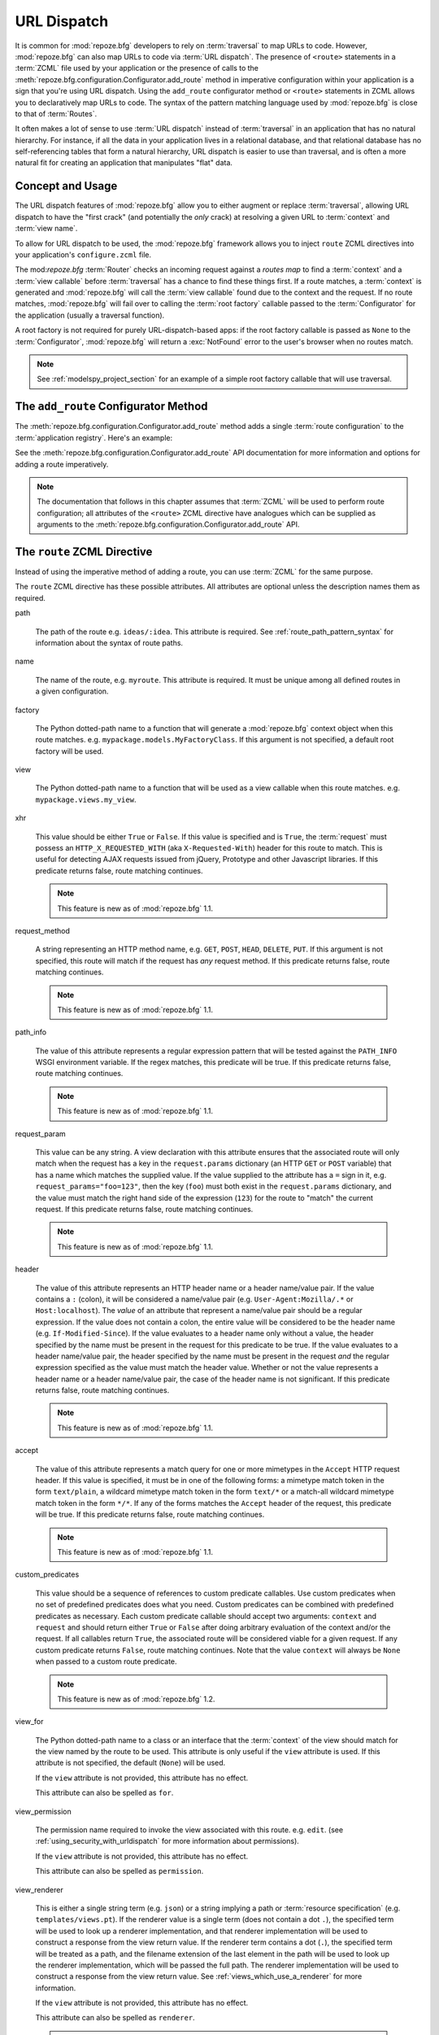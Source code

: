 .. _urldispatch_chapter:

URL Dispatch
============

It is common for :mod:`repoze.bfg` developers to rely on
:term:`traversal` to map URLs to code.  However, :mod:`repoze.bfg` can
also map URLs to code via :term:`URL dispatch`.  The presence of
``<route>`` statements in a :term:`ZCML` file used by your application
or the presence of calls to the
:meth:`repoze.bfg.configuration.Configurator.add_route` method in
imperative configuration within your application is a sign that you're
using URL dispatch.  Using the ``add_route`` configurator method or
``<route>`` statements in ZCML allows you to declaratively map URLs to
code.  The syntax of the pattern matching language used by
:mod:`repoze.bfg` is close to that of :term:`Routes`.

It often makes a lot of sense to use :term:`URL dispatch` instead of
:term:`traversal` in an application that has no natural hierarchy.
For instance, if all the data in your application lives in a
relational database, and that relational database has no
self-referencing tables that form a natural hierarchy, URL dispatch is
easier to use than traversal, and is often a more natural fit for
creating an application that manipulates "flat" data.

Concept and Usage
-----------------

The URL dispatch features of :mod:`repoze.bfg` allow you to either
augment or replace :term:`traversal`, allowing URL dispatch to have
the "first crack" (and potentially the *only* crack) at resolving a
given URL to :term:`context` and :term:`view name`.  

To allow for URL dispatch to be used, the :mod:`repoze.bfg` framework
allows you to inject ``route`` ZCML directives into your application's
``configure.zcml`` file.

The mod:`repoze.bfg` :term:`Router` checks an incoming request against
a *routes map* to find a :term:`context` and a :term:`view callable`
before :term:`traversal` has a chance to find these things first.  If
a route matches, a :term:`context` is generated and :mod:`repoze.bfg`
will call the :term:`view callable` found due to the context and the
request.  If no route matches, :mod:`repoze.bfg` will fail over to
calling the :term:`root factory` callable passed to the
:term:`Configurator` for the application (usually a traversal
function).

A root factory is not required for purely URL-dispatch-based apps: if
the root factory callable is passed as ``None`` to the
:term:`Configurator`, :mod:`repoze.bfg` will return a :exc:`NotFound`
error to the user's browser when no routes match.

.. note:: See :ref:`modelspy_project_section` for an example of a
          simple root factory callable that will use traversal.

.. _route_zcml_directive:

The ``add_route`` Configurator Method
-------------------------------------

The :meth:`repoze.bfg.configuration.Configurator.add_route` method
adds a single :term:`route configuration` to the :term:`application
registry`.  Here's an example:

.. code-block:: python
   :linenos:

   config.add_route('myroute', '/prefix/:one/:two')

See the :meth:`repoze.bfg.configuration.Configurator.add_route` API
documentation for more information and options for adding a route
imperatively.

.. note:: The documentation that follows in this chapter assumes that
   :term:`ZCML` will be used to perform route configuration; all
   attributes of the ``<route>`` ZCML directive have analogues which
   can be supplied as arguments to the
   :meth:`repoze.bfg.configuration.Configurator.add_route` API.

The ``route`` ZCML Directive
----------------------------

Instead of using the imperative method of adding a route, you can use
:term:`ZCML` for the same purpose.

The ``route`` ZCML directive has these possible attributes.  All
attributes are optional unless the description names them as required.

path

  The path of the route e.g. ``ideas/:idea``.  This attribute is
  required.  See :ref:`route_path_pattern_syntax` for information
  about the syntax of route paths.

name

  The name of the route, e.g. ``myroute``.  This attribute is
  required.  It must be unique among all defined routes in a given
  configuration.

factory

  The Python dotted-path name to a function that will generate a
  :mod:`repoze.bfg` context object when this route matches.
  e.g. ``mypackage.models.MyFactoryClass``.  If this argument is not
  specified, a default root factory will be used.

view

  The Python dotted-path name to a function that will be used as a
  view callable when this route matches.
  e.g. ``mypackage.views.my_view``.

xhr

  This value should be either ``True`` or ``False``.  If this value is
  specified and is ``True``, the :term:`request` must possess an
  ``HTTP_X_REQUESTED_WITH`` (aka ``X-Requested-With``) header for this
  route to match.  This is useful for detecting AJAX requests issued
  from jQuery, Prototype and other Javascript libraries.  If this
  predicate returns false, route matching continues.

  .. note:: This feature is new as of :mod:`repoze.bfg` 1.1.

request_method

  A string representing an HTTP method name, e.g. ``GET``, ``POST``,
  ``HEAD``, ``DELETE``, ``PUT``.  If this argument is not specified,
  this route will match if the request has *any* request method.  If
  this predicate returns false, route matching continues.

  .. note:: This feature is new as of :mod:`repoze.bfg` 1.1.

path_info

  The value of this attribute represents a regular expression pattern
  that will be tested against the ``PATH_INFO`` WSGI environment
  variable.  If the regex matches, this predicate will be true.  If
  this predicate returns false, route matching continues.

  .. note:: This feature is new as of :mod:`repoze.bfg` 1.1.

request_param

  This value can be any string.  A view declaration with this
  attribute ensures that the associated route will only match when the
  request has a key in the ``request.params`` dictionary (an HTTP
  ``GET`` or ``POST`` variable) that has a name which matches the
  supplied value.  If the value supplied to the attribute has a ``=``
  sign in it, e.g. ``request_params="foo=123"``, then the key
  (``foo``) must both exist in the ``request.params`` dictionary, and
  the value must match the right hand side of the expression (``123``)
  for the route to "match" the current request.  If this predicate
  returns false, route matching continues.

  .. note:: This feature is new as of :mod:`repoze.bfg` 1.1.

header

  The value of this attribute represents an HTTP header name or a
  header name/value pair.  If the value contains a ``:`` (colon), it
  will be considered a name/value pair (e.g. ``User-Agent:Mozilla/.*``
  or ``Host:localhost``).  The *value* of an attribute that represent
  a name/value pair should be a regular expression.  If the value does
  not contain a colon, the entire value will be considered to be the
  header name (e.g. ``If-Modified-Since``).  If the value evaluates to
  a header name only without a value, the header specified by the name
  must be present in the request for this predicate to be true.  If
  the value evaluates to a header name/value pair, the header
  specified by the name must be present in the request *and* the
  regular expression specified as the value must match the header
  value.  Whether or not the value represents a header name or a
  header name/value pair, the case of the header name is not
  significant.  If this predicate returns false, route matching
  continues.

  .. note:: This feature is new as of :mod:`repoze.bfg` 1.1.

accept

  The value of this attribute represents a match query for one or more
  mimetypes in the ``Accept`` HTTP request header.  If this value is
  specified, it must be in one of the following forms: a mimetype
  match token in the form ``text/plain``, a wildcard mimetype match
  token in the form ``text/*`` or a match-all wildcard mimetype match
  token in the form ``*/*``.  If any of the forms matches the
  ``Accept`` header of the request, this predicate will be true.  If
  this predicate returns false, route matching continues.

  .. note:: This feature is new as of :mod:`repoze.bfg` 1.1.

custom_predicates

  This value should be a sequence of references to custom predicate
  callables.  Use custom predicates when no set of predefined
  predicates does what you need.  Custom predicates can be combined
  with predefined predicates as necessary.  Each custom predicate
  callable should accept two arguments: ``context`` and ``request``
  and should return either ``True`` or ``False`` after doing arbitrary
  evaluation of the context and/or the request.  If all callables
  return ``True``, the associated route will be considered viable for
  a given request.  If any custom predicate returns ``False``, route
  matching continues.  Note that the value ``context`` will always be
  ``None`` when passed to a custom route predicate.

  .. note:: This feature is new as of :mod:`repoze.bfg` 1.2.

view_for

  The Python dotted-path name to a class or an interface that the
  :term:`context` of the view should match for the view named by the
  route to be used.  This attribute is only useful if the ``view``
  attribute is used.  If this attribute is not specified, the default
  (``None``) will be used.

  If the ``view`` attribute is not provided, this attribute has no
  effect.

  This attribute can also be spelled as ``for``.

view_permission

  The permission name required to invoke the view associated with this
  route.  e.g. ``edit``. (see :ref:`using_security_with_urldispatch`
  for more information about permissions).

  If the ``view`` attribute is not provided, this attribute has no
  effect.

  This attribute can also be spelled as ``permission``.

view_renderer

  This is either a single string term (e.g. ``json``) or a string
  implying a path or :term:`resource specification`
  (e.g. ``templates/views.pt``).  If the renderer value is a single
  term (does not contain a dot ``.``), the specified term will be used
  to look up a renderer implementation, and that renderer
  implementation will be used to construct a response from the view
  return value.  If the renderer term contains a dot (``.``), the
  specified term will be treated as a path, and the filename extension
  of the last element in the path will be used to look up the renderer
  implementation, which will be passed the full path.  The renderer
  implementation will be used to construct a response from the view
  return value.  See :ref:`views_which_use_a_renderer` for more
  information.

  If the ``view`` attribute is not provided, this attribute has no
  effect.

  This attribute can also be spelled as ``renderer``.

  .. note:: This feature is new as of :mod:`repoze.bfg` 1.1.

view_request_type

  A dotted Python name to an interface representing a :term:`request
  type`.  If this argument is not specified, any request type will be
  considered a match for the view associated with this route.

  If the ``view`` attribute is not provided, this attribute has no
  effect.

  This attribute can also be spelled as ``request_type``.

view_containment

  This value should be a Python dotted-path string representing the
  class that a graph traversal parent object of the :term:`context`
  must be an instance of (or :term:`interface` that a parent object
  must provide) in order for this view to be found and called.  Your
  models must be "location-aware" to use this feature.  See
  :ref:`location_aware` for more information about location-awareness.

  If the ``view`` attribute is not provided, this attribute has no
  effect.

  .. note:: This feature is new as of :mod:`repoze.bfg` 1.1.

view_attr

  The view machinery defaults to using the ``__call__`` method of the
  view callable (or the function itself, if the view callable is a
  function) to obtain a response dictionary.  The ``attr`` value allows
  you to vary the method attribute used to obtain the response.  For
  example, if your view was a class, and the class has a method named
  ``index`` and you wanted to use this method instead of the class'
  ``__call__`` method to return the response, you'd say
  ``attr="index"`` in the view configuration for the view.  This is
  most useful when the view definition is a class.

  If the ``view`` attribute is not provided, this attribute has no
  effect.

  .. note:: This feature is new as of :mod:`repoze.bfg` 1.1.

The Matchdict
-------------

The main purpose of a route is to match (nor not match) the
``PATH_INFO`` present in the WSGI environment provided during a
request against a URL path pattern.  When this URL path pattern is
matched, a dictionary is placed on the request named ``matchdict``
with the values that match patterns in the ``path`` element.  If the
URL pattern does not match, no matchdict is generated.

.. _route_path_pattern_syntax:

Path Pattern Syntax
--------------------

The path pattern syntax is simple.

The path may start with a slash character.  If the path does not start
with a slash character, an implicit slash will be prepended to it at
matching time.  For example, the following paths are equivalent::

    :foo/bar/baz

and::

     /:foo/bar/baz

A path segment (an individual item between ``/`` characters in the
path) may either be a literal string (e.g. ``foo``) *or* it may
segment replacement marker (e.g. ``:foo``).  A segment replacement
marker is in the format ``:name``, where this means "accept any
characters up to the next slash and use this as the ``name`` matchdict
value."  For example, the following pattern defines one literal
segment ("foo") and two dynamic segments ("baz", and "bar")::

    foo/:baz/:bar

The above pattern will match these URLs, generating the following
matchdicts::

   foo/1/2        -> {'baz':u'1', 'bar':u'2'}
   foo/abc/def    -> {'baz':u'abc', 'bar':u'2'}

It will not match the following patterns however::

   foo/1/2/        -> No match (trailing slash)
   bar/abc/def     -> First segment literal mismatch

Note that values representing path segments matched with a
``:segment`` match will be url-unquoted and decoded from UTF-8 into
Unicode within the matchdict.  So for instance, the following
pattern::

    foo/:bar

When matching the following URL::

    foo/La%20Pe%C3%B1a

The matchdict will look like so (the value is URL-decoded / UTF-8
decoded)::

  {'bar':u'La Pe\xf1a'}

If the pattern has a ``*`` in it, the name which follows it is
considered a "remainder match".  A remainder match *must* come at the
end of the path pattern.  Unlike segment replacement markers, it does
not need to be preceded by a slash.  For example::

    foo/:baz/:bar*traverse

The above pattern will match these URLs, generating the following
matchdicts::

   foo/1/2/               -> {'baz':1, 'bar':2, 'traverse':()}
   foo/abc/def/a/b/c      -> {'baz':abc, 'bar':2, 'traverse':('a', 'b', 'c')}

Note that when a ``*stararg`` remainder match is matched, the value
put into the matchdict is turned into a tuple of path segments
representing the remainder of the path.  These path segments are
url-unquoted and decoded from UTF-8 into Unicode.  For example, for
the following pattern::

    foo/*traverse

When matching the following path::

    /foo/La%20Pe%C3%B1a/a/b/c

Will generate the following matchdict::

  {'traverse':(u'La Pe\xf1a', u'a', u'b', u'c')}

``<route>`` Statement Examples
------------------------------

Let's check out some examples of how ``<route>`` statements might be
commonly declared.

Example 1
~~~~~~~~~

The simplest route declaration:

.. code-block:: xml
   :linenos:

   <route
    name="idea"
    path="hello.html"
    view="mypackage.views.hello_view"
    />

When the URL matches ``/hello.html``, the view callable at the Python
dotted path name ``mypackage.views.hello_view`` will be called with a
default context object and the request.  See :ref:`views_chapter` for
more information about views.

The ``mypackage.views`` module referred to above might look like so:

.. code-block:: python
   :linenos:

   from webob import Response

   def hello_view(request):
       return Response('Hello!')

.. note: the ``context`` attribute of the ``request`` object passed to
   the above view will be an instance of the
   :class:`repoze.bfg.urldispatch.DefaultRoutesContext` class.  This
   is the type of object created for a context when there is no
   "factory" specified in the ``route`` declaration.  It is a mapping
   object, a lot like a dictionary.

When using :term:`url dispatch` exclusively in an application (as
opposed to using both url dispatch and :term:`traversal`), the
:term:`context` of the view isn't always terribly interesting,
particularly if you never use a ``factory`` attribute on your route
definitions.  However, if you do use a ``factory`` attribute on your
route definitions, you may be very interested in the :term:`context`
of the view.  :mod:`repoze.bfg` supports view callables defined with
two arguments: ``context`` and ``request``.  For example, the below
view statement is completely equivalent to the above view statement:

.. code-block:: python
   :linenos:

   from webob import Response

   def hello_view(context, request):
       return Response('Hello!')

The ``context`` passed to this view will be an instance returned by
the default root factory or an instance returned by the ``factory``
argument to your route definition.

Even if you use the request-only argument format in view callables,
you can still get to the ``context`` of the view (if necessary) by
accessing ``request.context``.

See :ref:`request_and_context_view_definitions` for more information.

Example 2
~~~~~~~~~

Below is an example of some more complicated route statements you
might add to your ``configure.zcml``:

.. code-block:: xml
   :linenos:

   <route
    name="idea"
    path="ideas/:idea"
    view="mypackage.views.idea_view"
    />

   <route
    name="user"
    path="users/:user"
    view="mypackage.views.user_view"
    />

   <route 
    name="tag" 
    path="tags/:tag"
    view="mypackage.views.tag_view"
    />

The above configuration will allow :mod:`repoze.bfg` to service URLs
in these forms:

.. code-block:: bash
   :linenos:

   /ideas/<ideaname>
   /users/<username>
   /tags/<tagname>

When a URL matches the pattern ``/ideas/<ideaname>``, the view
registered with the name ``idea`` will be called.  This will be the
view available at the dotted Python pathname
``mypackage.views.idea_view``.  

Example 3
~~~~~~~~~

The context object passed to a view found as the result of URL
dispatch will by default be an instance of the object returned by the
default :term:`root factory`.  You can override this behavior by
passing in a ``factory`` argument to the ZCML directive for a
particular route.  The ``factory`` should be a callable that accepts a
:term:`request` and returns an instance of a class that will be the
context used by the view.

An example of using a route with a factory:

.. code-block:: xml
   :linenos:

   <route
    name="idea"
    path="ideas/:idea"
    view=".views.idea_view"
    factory=".models.Idea"
    />

The above route will manufacture an ``Idea`` model as a
:term:`context`, assuming that ``mypackage.models.Idea`` resolves to a
class that accepts a request in its ``__init__``.

.. note:: Values prefixed with a period (``.``) for the ``factory``
   and ``view`` attributes of a ``route`` (such as ``.models.Idea``
   and ``.views.idea_view``) above) mean "relative to the Python
   package directory in which this :term:`ZCML` file is stored".  So
   if the above ``route`` declaration was made inside a
   ``configure.zcml`` file that lived in the ``hello`` package, you
   could replace the relative ``.models.Idea`` with the absolute
   ``hello.models.Idea`` Either the relative or absolute form is
   functionally equivalent.  It's often useful to use the relative
   form, in case your package's name changes.  It's also shorter to
   type.

If no route matches in the above configuration, :mod:`repoze.bfg` will
call the "fallback" :term:`root factory` callable provided to the
:term:`Configurator` constructor.  If the "fallback" root factory is
None, a :exc:`NotFound` error will be raised when no route matches.

.. note:: See :ref:`using_model_interfaces` for more information about
          how views are found when interfaces are attached to a
          context.  You can also map classes to views; interfaces are
          not used then.

Example 4
~~~~~~~~~

An example of configuring a ``view`` declaration in ``configure.zcml``
that maps a context found via URL dispatch to a view function is as
follows:

.. code-block:: xml
   :linenos:

   <route
      name="article"
      path="archives/:article"
      view=".views.article_view"
      factory=".models.Article"
      />

The ``.models`` module referred to above might look like so:

.. code-block:: python
   :linenos:

   class Article(object):
       def __init__(self, request):
           self.__dict__.update(request.matchdict)

       def is_root(self):
           return self.article == 'root'

The ``.views`` module referred to above might look like so:

.. code-block:: python
   :linenos:

   from webob import Response

   def article_view(context, request):
       if context.is_root():
          return Response('Root article')
       else:
          return Response('Article with name %s' % context.article)

The effect of this configuration: when this :mod:`repoze.bfg`
application runs, if any URL matches the pattern
``archives/:article``, the ``.views.articles_view`` view will be
called with its :term:`context` as a instance of the ``Article``
class.  The ``Article`` instance will have keys and values matching
the keys and values in the routing dictionary associated with the
request.

In this case in particular, when a user visits
``/archives/something``, the context will be an instance of the
Article class and it will have an ``article`` attribute with the value
of ``something``.

Catching the Root URL
---------------------

It's not entirely obvious how to use a route to catch the root URL
("/").  To do so, give the empty string as a path in a ZCML ``route``
declaration:

.. code-block:: xml
   :linenos:

   <route
       path=""
       name="root"
       view=".views.root_view"
       />

Or provide the literal string ``/`` as the path:

.. code-block:: xml
   :linenos:

   <route
       path="/"
       name="root"
       view=".views.root_view"
       />

Generating Route URLs
---------------------

Use the :func:`repoze.bfg.url.route_url` function to generate URLs
based on route paths.  For example, if you've configured a route in
ZCML with the ``name`` "foo" and the ``path`` ":a/:b/:c", you might do
this.

.. code-block:: python

   from repoze.bfg.url import route_url
   url = route_url('foo', request, a='1', b='2', c='3')

This would return something like the string
``http://example.com/1/2/3`` (at least if the current protocol and
hostname implied ``http:/example.com``).  See the
:func:`repoze.bfg.url.route_url` API documentation for more
information.

Redirecting to Slash-Appended Routes
------------------------------------

For behavior like Django's ``APPEND_SLASH=True``, use the
:func:`repoze.bfg.view.append_slash_notfound_view` view as the
:term:`Not Found view` in your application.  When this view is the Not
Found view (indicating that no view was found), and any routes have
been defined in the configuration of your application, if the value of
``PATH_INFO`` does not already end in a slash, and if the value of
``PATH_INFO`` *plus* a slash matches any route's path, do an HTTP
redirect to the slash-appended ``PATH_INFO``.

Let's use an example, because this behavior is a bit magical.  If this
your route configuration is looks like so, and the
``append_slash_notfound_view`` is configured in your application:

.. code-block:: xml
   :linenos:

   <route
     view=".views.no_slash"
     path="no_slash"
    />

   <route
     view=".views.has_slash"
     path="has_slash/"
    />

If a request enters the application with the ``PATH_INFO`` value of
``/no_slash``, the first route will match.  If a request enters the
application with the ``PATH_INFO`` value of ``/no_slash/``, *no* route
will match, and the slash-appending "not found" view will *not* find a
matching route with an appended slash.

However, if a request enters the application with the ``PATH_INFO``
value of ``/has_slash/``, the second route will match.  If a request
enters the application with the ``PATH_INFO`` value of ``/has_slash``,
a route *will* be found by the slash appending notfound view.  An HTTP
redirect to ``/has_slash/`` will be returned to the user's browser.

Note that this will *lose* ``POST`` data information (turning it into
a GET), so you shouldn't rely on this to redirect POST requests.

To configure the slash-appending not found view in your application,
change the application's ``configure.zcml``, adding the following
stanza:

.. code-block:: xml
   :linenos:

   <notfound
     view="repoze.bfg.views.append_slash_notfound_view"
    />

See :ref:`view_module` and :ref:`changing_the_notfound_view` for more
information about the slash-appending not found view and for a more
general description of how to configure a not found view.

.. note:: This feature is new as of :mod:`repoze.bfg` 1.1.

Cleaning Up After a Request
---------------------------

Often it's required that some cleanup be performed at the end of a
request when a database connection is involved.  When
:term:`traversal` is used, this cleanup is often done as a side effect
of the traversal :term:`root factory`.  Often the root factory will
insert an object into the WSGI environment that performs some cleanup
when its ``__del__`` method is called.  When URL dispatch is used,
however, no special root factory is required, so sometimes that option
is not open to you.

Instead of putting this cleanup logic in the root factory, however,
you can cause a subscriber to be fired when a new request is detected;
the subscriber can do this work.  For example, let's say you have a
``mypackage`` :mod:`repoze.bfg` application package that uses
SQLAlchemy, and you'd like the current SQLAlchemy database session to
be removed after each request.  Put the following in the
``mypackage.run`` module:

.. code-block:: python

    from mypackage.sql import DBSession

    class Cleanup:
        def __init__(self, cleaner):
            self.cleaner = cleaner
        def __del__(self):
            self.cleaner()

    def handle_teardown(event):
        environ = event.request.environ
        environ['mypackage.sqlcleaner'] = Cleanup(DBSession.remove)

Then in the ``configure.zcml`` of your package, inject the following:

.. code-block:: xml

  <subscriber for="repoze.bfg.interfaces.INewRequest"
    handler="mypackage.run.handle_teardown"/>

This will cause the DBSession to be removed whenever the WSGI
environment is destroyed (usually at the end of every request).

.. _using_security_with_urldispatch:

Using :mod:`repoze.bfg` Security With URL Dispatch
--------------------------------------------------

:mod:`repoze.bfg` provides its own security framework which consults a
:term:`authorization policy` before allowing any application code to
be called.  This framework operates in terms of ACLs (Access Control
Lists, see :ref:`security_chapter` for more information about the
:mod:`repoze.bfg` authorization subsystem).  A common thing to want to
do is to attach an ``__acl__`` to the context object dynamically for
declarative security purposes.  You can use the ``factory`` argument
that points at a factory which attaches a custom ``__acl__`` to an
object at its creation time.

Such a ``factory`` might look like so:

.. code-block:: python
   :linenos:

   class Article(object):
       def __init__(self, request):
          matchdict = request.matchdict
          article = matchdict.get('article', None)
          if article == '1':
              self.__acl__ = [ (Allow, 'editor', 'view') ]

If the route ``archives/:article`` is matched, and the article number
is ``1``, :mod:`repoze.bfg` will generate an ``Article``
:term:`context` with an ACL on it that allows the ``editor`` principal
the ``view`` permission.  Obviously you can do more generic things
that inspect the routes match dict to see if the ``article`` argument
matches a particular string; our sample ``Article`` factory class is
not very ambitious.

.. note:: See :ref:`security_chapter` for more information about
   :mod:`repoze.bfg` security and ACLs.


